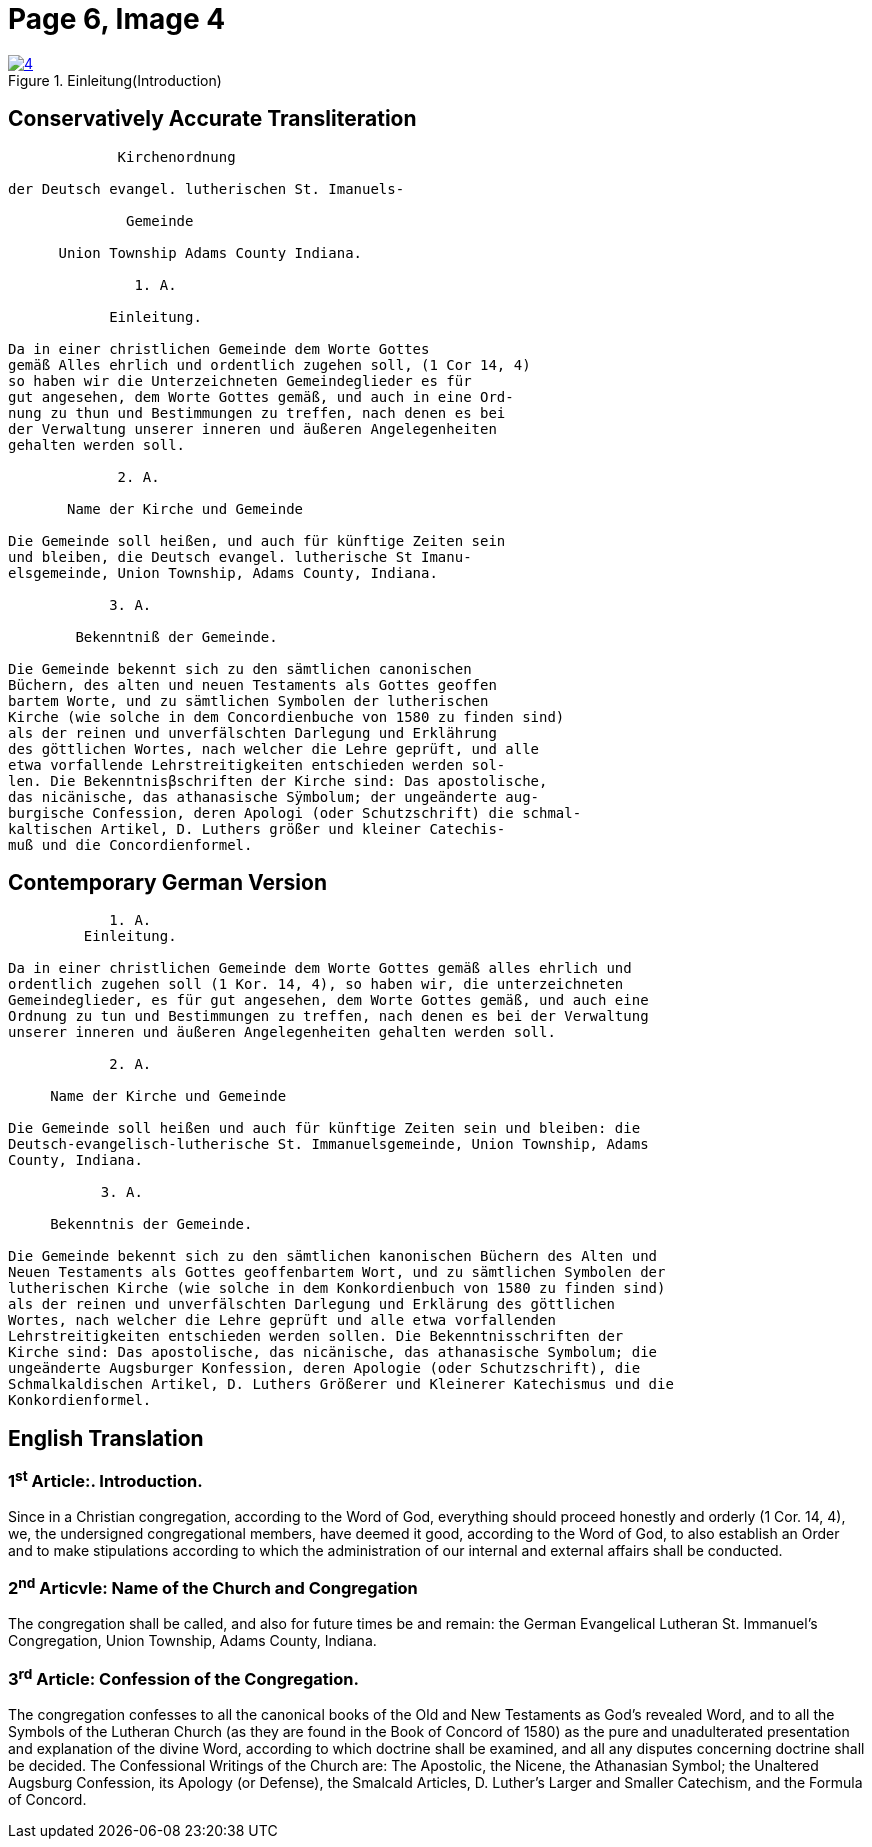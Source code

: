 =  Page 6, Image 4 
:page-role: doc-width

image::4.jpg[align="left",title="Einleitung(Introduction)",link=self]

== Conservatively Accurate Transliteration

[role="literal-narrower"]
....
             Kirchenordnung

der Deutsch evangel. lutherischen St. Imanuels-

              Gemeinde

      Union Township Adams County Indiana.

               1. A. 

            Einleitung.

Da in einer christlichen Gemeinde dem Worte Gottes
gemäß Alles ehrlich und ordentlich zugehen soll, (1 Cor 14, 4)
so haben wir die Unterzeichneten Gemeindeglieder es für
gut angesehen, dem Worte Gottes gemäß, und auch in eine Ord-
nung zu thun und Bestimmungen zu treffen, nach denen es bei
der Verwaltung unserer inneren und äußeren Angelegenheiten
gehalten werden soll.

             2. A.

       Name der Kirche und Gemeinde

Die Gemeinde soll heißen, und auch für künftige Zeiten sein
und bleiben, die Deutsch evangel. lutherische St Imanu-
elsgemeinde, Union Township, Adams County, Indiana.

            3. A.

        Bekenntniß der Gemeinde.

Die Gemeinde bekennt sich zu den sämtlichen canonischen
Büchern, des alten und neuen Testaments als Gottes geoffen
bartem Worte, und zu sämtlichen Symbolen der lutherischen
Kirche (wie solche in dem Concordienbuche von 1580 zu finden sind)
als der reinen und unverfälschten Darlegung und Erklährung
des göttlichen Wortes, nach welcher die Lehre geprüft, und alle
etwa vorfallende Lehrstreitigkeiten entschieden werden sol-
len. Die Bekenntnisβschriften der Kirche sind: Das apostolische,
das nicänische, das athanasische Sÿmbolum; der ungeänderte aug-
burgische Confession, deren Apologi (oder Schutzschrift) die schmal-
kaltischen Artikel, D. Luthers größer und kleiner Catechis-
muß und die Concordienformel.
....


== Contemporary German Version

[role="literal-narrower"]
....
            1. A. 
         Einleitung.

Da in einer christlichen Gemeinde dem Worte Gottes gemäß alles ehrlich und
ordentlich zugehen soll (1 Kor. 14, 4), so haben wir, die unterzeichneten
Gemeindeglieder, es für gut angesehen, dem Worte Gottes gemäß, und auch eine
Ordnung zu tun und Bestimmungen zu treffen, nach denen es bei der Verwaltung
unserer inneren und äußeren Angelegenheiten gehalten werden soll.

            2. A.

     Name der Kirche und Gemeinde

Die Gemeinde soll heißen und auch für künftige Zeiten sein und bleiben: die
Deutsch-evangelisch-lutherische St. Immanuelsgemeinde, Union Township, Adams
County, Indiana.

           3. A.

     Bekenntnis der Gemeinde.
 
Die Gemeinde bekennt sich zu den sämtlichen kanonischen Büchern des Alten und
Neuen Testaments als Gottes geoffenbartem Wort, und zu sämtlichen Symbolen der
lutherischen Kirche (wie solche in dem Konkordienbuch von 1580 zu finden sind)
als der reinen und unverfälschten Darlegung und Erklärung des göttlichen
Wortes, nach welcher die Lehre geprüft und alle etwa vorfallenden
Lehrstreitigkeiten entschieden werden sollen. Die Bekenntnisschriften der
Kirche sind: Das apostolische, das nicänische, das athanasische Symbolum; die
ungeänderte Augsburger Konfession, deren Apologie (oder Schutzschrift), die
Schmalkaldischen Artikel, D. Luthers Größerer und Kleinerer Katechismus und die
Konkordienformel.
....

[role="section-narrower"]
== English Translation

=== 1^st^ Article:. Introduction.

Since in a Christian congregation, according to the Word of God, everything
should proceed honestly and orderly (1 Cor. 14, 4), we, the undersigned
congregational members, have deemed it good, according to the Word of God, to
also establish an Order and to make stipulations according to which the
administration of our internal and external affairs shall be conducted.

=== 2^nd^ Articvle: Name of the Church and Congregation

The congregation shall be called, and also for future times be and remain: the
German Evangelical Lutheran St. Immanuel's Congregation, Union Township, Adams
County, Indiana.

=== 3^rd^ Article: Confession of the Congregation.

The congregation confesses to all the canonical books of the Old and New
Testaments as God's revealed Word, and to all the Symbols of the Lutheran
Church (as they are found in the Book of Concord of 1580) as the pure and
unadulterated presentation and explanation of the divine Word, according to
which doctrine shall be examined, and all any disputes concerning doctrine
shall be decided. The Confessional Writings of the Church are: The Apostolic,
the Nicene, the Athanasian Symbol; the Unaltered Augsburg Confession, its
Apology (or Defense), the Smalcald Articles, D. Luther's Larger and Smaller
Catechism, and the Formula of Concord.

